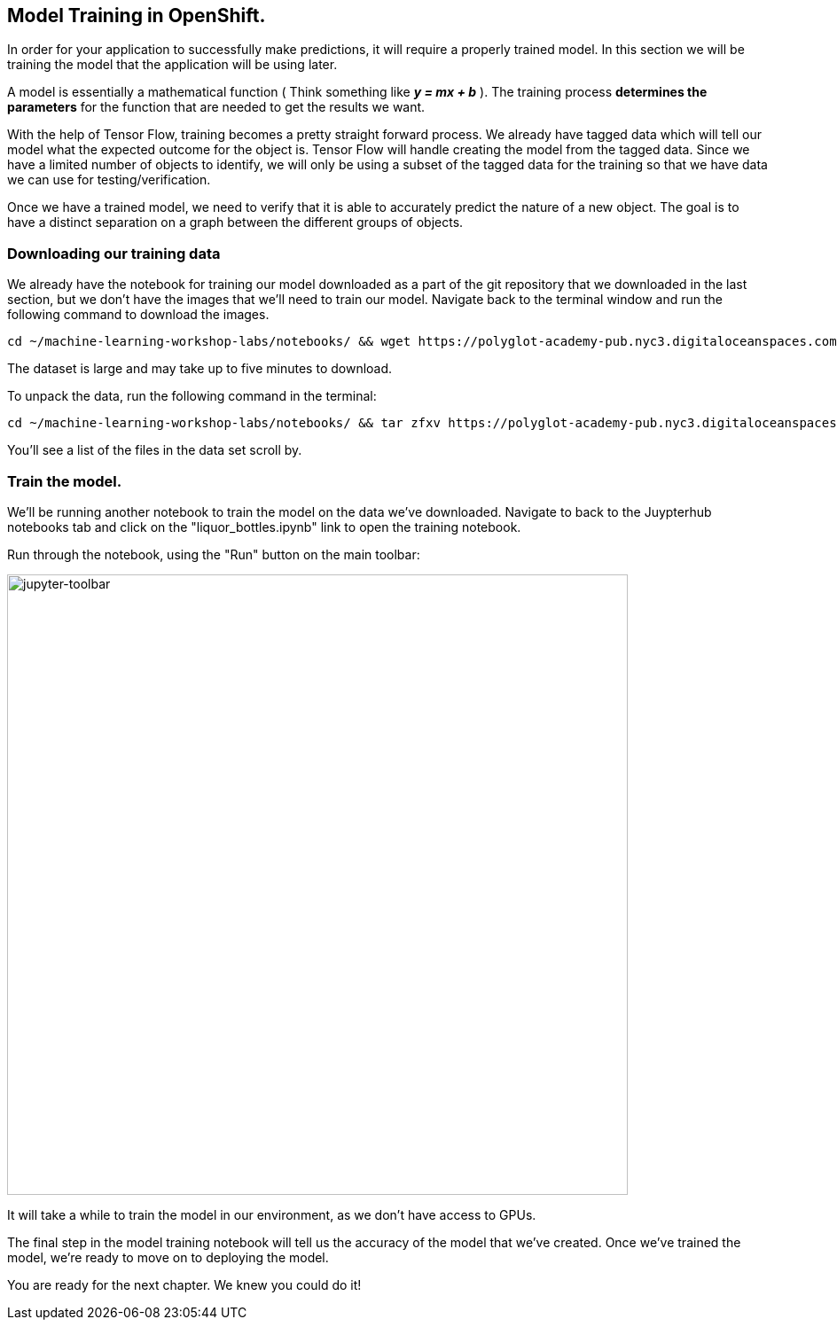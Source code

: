 == Model Training in OpenShift.

In order for your application to successfully make predictions, it will require a properly trained model. In this section we will be training the model that the application will be using later.

A model is essentially a mathematical function ( Think something like *_y = mx + b_* ). The training process *determines the parameters* for the function that are needed to get the results we want.

With the help of Tensor Flow, training becomes a pretty straight forward process. We already have tagged data which will tell our model what the expected outcome for the object is. Tensor Flow will handle creating the model from the tagged data. Since we have a limited number of objects to identify, we will only be using a subset of the tagged data for the training so that we have data we can use for testing/verification.

Once we have a trained model, we need to verify that it is able to accurately predict the nature of a new object. The goal is to have a distinct separation on a graph between the different groups of objects.

=== Downloading our training data

We already have the notebook for training our model downloaded as a part of the git repository that we downloaded in the last section, but we don't have the images that we'll need to train our model. Navigate back to the terminal window and run the following command to download the images.


[source,sh,role="copypaste"]
----
cd ~/machine-learning-workshop-labs/notebooks/ && wget https://polyglot-academy-pub.nyc3.digitaloceanspaces.com/liquor-ml/liquor_flat_xtra.tar.gz
----

The dataset is large and may take up to five minutes to download.

To unpack the data, run the following command in the terminal:

[source,sh,role="copypaste"]
----
cd ~/machine-learning-workshop-labs/notebooks/ && tar zfxv https://polyglot-academy-pub.nyc3.digitaloceanspaces.com/liquor-ml/liquor_flat_xtra.tar.gz
----

You'll see a list of the files in the data set scroll by.

=== Train the model.

We'll be running another notebook to train the model on the data we've downloaded. Navigate to back to the Juypterhub notebooks tab and click on the "liquor_bottles.ipynb" link to open the training notebook.

Run through the notebook, using the "Run" button on the main toolbar:

image::jupyter-toolbar.png[jupyter-toolbar,700]

It will take a while to train the model in our environment, as we don't have access to GPUs.

The final step in the model training notebook will tell us the accuracy of the model that we've created. Once we've trained the model, we're ready to move on to deploying the model.

You are ready for the next chapter. We knew you could do it!
